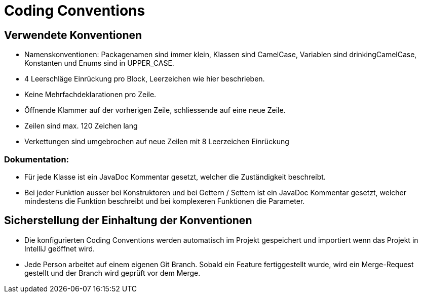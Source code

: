= Coding Conventions

== Verwendete Konventionen

- Namenskonventionen: Packagenamen sind immer klein, Klassen sind CamelCase, Variablen sind drinkingCamelCase, Konstanten und Enums sind in UPPER_CASE.
- 4 Leerschläge Einrückung pro Block, Leerzeichen wie hier beschrieben.
- Keine Mehrfachdeklarationen pro Zeile.
- Öffnende Klammer auf der vorherigen Zeile, schliessende auf eine neue Zeile.
- Zeilen sind max. 120 Zeichen lang
- Verkettungen sind umgebrochen auf neue Zeilen mit 8 Leerzeichen Einrückung

=== Dokumentation:

- Für jede Klasse ist ein JavaDoc Kommentar gesetzt, welcher die Zuständigkeit beschreibt.
- Bei jeder Funktion ausser bei Konstruktoren und bei Gettern / Settern ist ein JavaDoc Kommentar gesetzt, welcher mindestens die Funktion beschreibt und bei komplexeren Funktionen die Parameter.

== Sicherstellung der Einhaltung der Konventionen

- Die konfigurierten Coding Conventions werden automatisch im Projekt gespeichert und importiert wenn das Projekt in IntelliJ geöffnet wird.
- Jede Person arbeitet auf einem eigenen Git Branch. Sobald ein Feature fertiggestellt wurde, wird ein Merge-Request gestellt und der Branch wird geprüft vor dem Merge.
